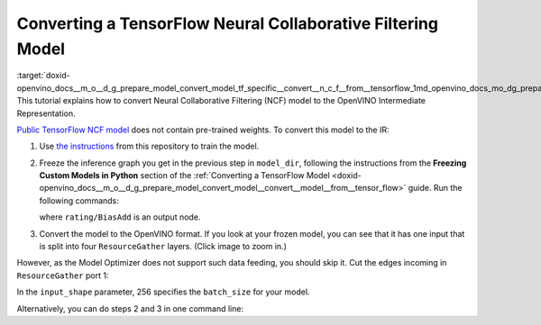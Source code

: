 .. index:: pair: page; Converting a TensorFlow Neural Collaborative Filtering Model
.. _doxid-openvino_docs__m_o__d_g_prepare_model_convert_model_tf_specific__convert__n_c_f__from__tensorflow:


Converting a TensorFlow Neural Collaborative Filtering Model
============================================================

:target:`doxid-openvino_docs__m_o__d_g_prepare_model_convert_model_tf_specific__convert__n_c_f__from__tensorflow_1md_openvino_docs_mo_dg_prepare_model_convert_model_tf_specific_convert_ncf_from_tensorflow` This tutorial explains how to convert Neural Collaborative Filtering (NCF) model to the OpenVINO Intermediate Representation.

`Public TensorFlow NCF model <https://github.com/tensorflow/models/tree/master/official/recommendation>`__ does not contain pre-trained weights. To convert this model to the IR:

#. Use `the instructions <https://github.com/tensorflow/models/tree/master/official/recommendation#train-and-evaluate-model>`__ from this repository to train the model.

#. Freeze the inference graph you get in the previous step in ``model_dir``, following the instructions from the **Freezing Custom Models in Python** section of the :ref:`Converting a TensorFlow Model <doxid-openvino_docs__m_o__d_g_prepare_model_convert_model__convert__model__from__tensor_flow>` guide. Run the following commands:
   
   .. ref-code-block:: cpp
   
   	import tensorflow as tf
   	from tensorflow.python.framework import graph_io
   	
   	sess = tf.compat.v1.Session()
   	saver = tf.compat.v1.train.import_meta_graph("/path/to/model/model.meta")
   	saver.restore(sess, tf.train.latest_checkpoint('/path/to/model/'))
   	
   	frozen = tf.compat.v1.graph_util.convert_variables_to_constants(sess, sess.graph_def, \
   	                                                      ["rating/BiasAdd"])
   	graph_io.write_graph(frozen, './', 'inference_graph.pb', as_text=False)
   
   where ``rating/BiasAdd`` is an output node.

#. Convert the model to the OpenVINO format. If you look at your frozen model, you can see that it has one input that is split into four ``ResourceGather`` layers. (Click image to zoom in.)

.. image:: NCF_start.png
	:alt: NCF model beginning

However, as the Model Optimizer does not support such data feeding, you should skip it. Cut the edges incoming in ``ResourceGather`` port 1:

.. ref-code-block:: cpp

	 mo --input_model inference_graph.pb                    \
	--input 1:embedding/embedding_lookup,1:embedding_1/embedding_lookup, \
	1:embedding_2/embedding_lookup,1:embedding_3/embedding_lookup        \
	--input_shape [256],[256],[256],[256]                                \
	--output_dir <OUTPUT_MODEL_DIR>

In the ``input_shape`` parameter, 256 specifies the ``batch_size`` for your model.

Alternatively, you can do steps 2 and 3 in one command line:

.. ref-code-block:: cpp

	 mo --input_meta_graph /path/to/model/model.meta        \
	--input 1:embedding/embedding_lookup,1:embedding_1/embedding_lookup, \
	1:embedding_2/embedding_lookup,1:embedding_3/embedding_lookup        \
	--input_shape [256],[256],[256],[256] --output rating/BiasAdd        \
	--output_dir <OUTPUT_MODEL_DIR>

